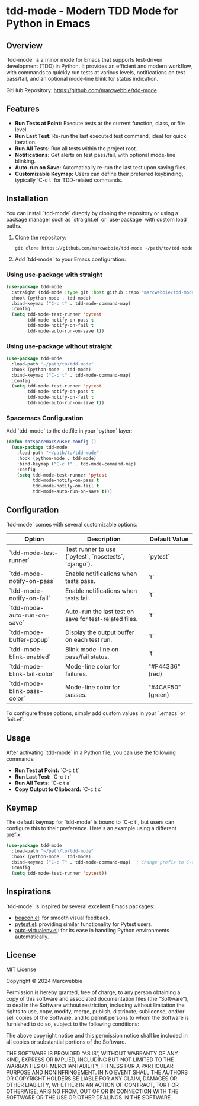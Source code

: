 * tdd-mode - Modern TDD Mode for Python in Emacs
   :PROPERTIES:
   :CUSTOM_ID: tdd-mode
   :END:

** Overview
`tdd-mode` is a minor mode for Emacs that supports test-driven development (TDD) in Python. It provides an efficient and modern workflow, with commands to quickly run tests at various levels, notifications on test pass/fail, and an optional mode-line blink for status indication.

GitHub Repository: https://github.com/marcwebbie/tdd-mode

** Features
- **Run Tests at Point:** Execute tests at the current function, class, or file level.
- **Run Last Test:** Re-run the last executed test command, ideal for quick iteration.
- **Run All Tests:** Run all tests within the project root.
- **Notifications:** Get alerts on test pass/fail, with optional mode-line blinking.
- **Auto-run on Save:** Automatically re-run the last test upon saving files.
- **Customizable Keymap:** Users can define their preferred keybinding, typically `C-c t` for TDD-related commands.

** Installation
You can install `tdd-mode` directly by cloning the repository or using a package manager such as `straight.el` or `use-package` with custom load paths.

1. Clone the repository:
   #+begin_src shell
     git clone https://github.com/marcwebbie/tdd-mode ~/path/to/tdd-mode
   #+end_src

2. Add `tdd-mode` to your Emacs configuration:

*** Using use-package with straight
   #+begin_src emacs-lisp
     (use-package tdd-mode
       :straight (tdd-mode :type git :host github :repo "marcwebbie/tdd-mode")
       :hook (python-mode . tdd-mode)
       :bind-keymap ("C-c t" . tdd-mode-command-map)
       :config
       (setq tdd-mode-test-runner 'pytest
             tdd-mode-notify-on-pass t
             tdd-mode-notify-on-fail t
             tdd-mode-auto-run-on-save t))
   #+end_src

*** Using use-package without straight
   #+begin_src emacs-lisp
     (use-package tdd-mode
       :load-path "~/path/to/tdd-mode"
       :hook (python-mode . tdd-mode)
       :bind-keymap ("C-c t" . tdd-mode-command-map)
       :config
       (setq tdd-mode-test-runner 'pytest
             tdd-mode-notify-on-pass t
             tdd-mode-notify-on-fail t
             tdd-mode-auto-run-on-save t))
   #+end_src

*** Spacemacs Configuration
Add `tdd-mode` to the dotfile in your `python` layer:

   #+begin_src emacs-lisp
     (defun dotspacemacs/user-config ()
       (use-package tdd-mode
         :load-path "~/path/to/tdd-mode"
         :hook (python-mode . tdd-mode)
         :bind-keymap ("C-c t" . tdd-mode-command-map)
         :config
         (setq tdd-mode-test-runner 'pytest
               tdd-mode-notify-on-pass t
               tdd-mode-notify-on-fail t
               tdd-mode-auto-run-on-save t)))
   #+end_src

** Configuration
`tdd-mode` comes with several customizable options:

| Option                      | Description                                            | Default Value     |
|-----------------------------+--------------------------------------------------------+-------------------|
| `tdd-mode-test-runner`      | Test runner to use (`pytest`, `nosetests`, `django`).  | `pytest`          |
| `tdd-mode-notify-on-pass`   | Enable notifications when tests pass.                  | `t`               |
| `tdd-mode-notify-on-fail`   | Enable notifications when tests fail.                  | `t`               |
| `tdd-mode-auto-run-on-save` | Auto-run the last test on save for test-related files. | `t`               |
| `tdd-mode-buffer-popup`     | Display the output buffer on each test run.            | `t`               |
| `tdd-mode-blink-enabled`    | Blink mode-line on pass/fail status.                   | `t`               |
| `tdd-mode-blink-fail-color` | Mode-line color for failures.                          | "#F44336" (red)   |
| `tdd-mode-blink-pass-color` | Mode-line color for passes.                            | "#4CAF50" (green) |

To configure these options, simply add custom values in your `.emacs` or `init.el`.

** Usage
After activating `tdd-mode` in a Python file, you can use the following commands:

- **Run Test at Point:** `C-c t t`
- **Run Last Test:** `C-c t r`
- **Run All Tests:** `C-c t a`
- **Copy Output to Clipboard:** `C-c t c`

** Keymap
The default keymap for `tdd-mode` is bound to `C-c t`, but users can configure this to their preference. Here's an example using a different prefix:

#+begin_src emacs-lisp
  (use-package tdd-mode
    :load-path "~/path/to/tdd-mode"
    :hook (python-mode . tdd-mode)
    :bind-keymap ("C-c T" . tdd-mode-command-map)  ; Change prefix to C-c T
    :config
    (setq tdd-mode-test-runner 'pytest))
#+end_src

** Inspirations
`tdd-mode` is inspired by several excellent Emacs packages:

- [[https://github.com/Malabarba/beacon][beacon.el]]: for smooth visual feedback.
- [[https://github.com/wbolster/emacs-pytest][pytest.el]]: providing similar functionality for Pytest users.
- [[https://github.com/AdrieanKhisbe/auto-virtualenv][auto-virtualenv.el]]: for its ease in handling Python environments automatically.

** License

MIT License

Copyright © 2024 Marcwebbie

Permission is hereby granted, free of charge, to any person obtaining a copy of this software and associated documentation files (the “Software”), to deal in the Software without restriction, including without limitation the rights to use, copy, modify, merge, publish, distribute, sublicense, and/or sell copies of the Software, and to permit persons to whom the Software is furnished to do so, subject to the following conditions:

The above copyright notice and this permission notice shall be included in all copies or substantial portions of the Software.

THE SOFTWARE IS PROVIDED “AS IS”, WITHOUT WARRANTY OF ANY KIND, EXPRESS OR IMPLIED, INCLUDING BUT NOT LIMITED TO THE WARRANTIES OF MERCHANTABILITY, FITNESS FOR A PARTICULAR PURPOSE AND NONINFRINGEMENT. IN NO EVENT SHALL THE AUTHORS OR COPYRIGHT HOLDERS BE LIABLE FOR ANY CLAIM, DAMAGES OR OTHER LIABILITY, WHETHER IN AN ACTION OF CONTRACT, TORT OR OTHERWISE, ARISING FROM, OUT OF OR IN CONNECTION WITH THE SOFTWARE OR THE USE OR OTHER DEALINGS IN THE SOFTWARE.
